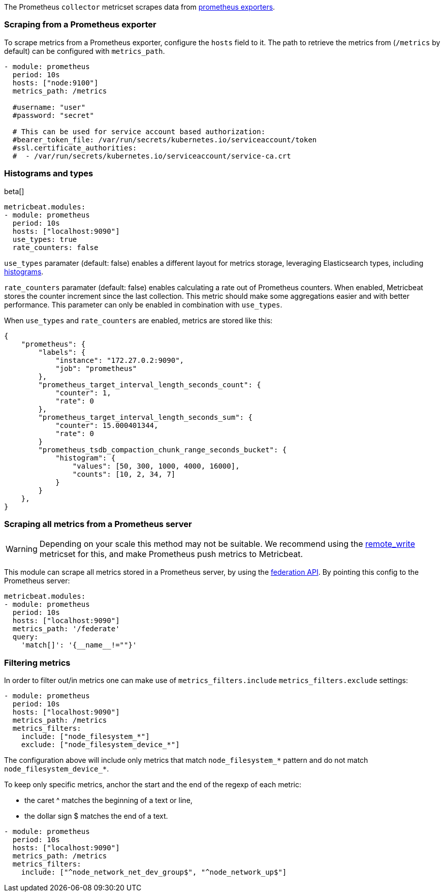 The Prometheus `collector` metricset scrapes data from https://prometheus.io/docs/instrumenting/exporters/[prometheus exporters].


[float]
=== Scraping from a Prometheus exporter

To scrape metrics from a Prometheus exporter, configure the `hosts` field to it. The path
to retrieve the metrics from (`/metrics` by default) can be configured with `metrics_path`.

[source,yaml]
-------------------------------------------------------------------------------------
- module: prometheus
  period: 10s
  hosts: ["node:9100"]
  metrics_path: /metrics

  #username: "user"
  #password: "secret"

  # This can be used for service account based authorization:
  #bearer_token_file: /var/run/secrets/kubernetes.io/serviceaccount/token
  #ssl.certificate_authorities:
  #  - /var/run/secrets/kubernetes.io/serviceaccount/service-ca.crt
-------------------------------------------------------------------------------------


[float]
[role="xpack"]
=== Histograms and types

beta[]

[source,yaml]
-------------------------------------------------------------------------------------
metricbeat.modules:
- module: prometheus
  period: 10s
  hosts: ["localhost:9090"]
  use_types: true
  rate_counters: false
-------------------------------------------------------------------------------------

`use_types` paramater (default: false) enables a different layout for metrics storage, leveraging Elasticsearch
types, including https://www.elastic.co/guide/en/elasticsearch/reference/current/histogram.html[histograms].

`rate_counters` paramater (default: false) enables calculating a rate out of Prometheus counters. When enabled, Metricbeat stores
the counter increment since the last collection. This metric should make some aggregations easier and with better
performance. This parameter can only be enabled in combination with `use_types`.

When `use_types` and `rate_counters` are enabled, metrics are stored like this:

[source,json]
----
{
    "prometheus": {
        "labels": {
            "instance": "172.27.0.2:9090",
            "job": "prometheus"
        },
        "prometheus_target_interval_length_seconds_count": {
            "counter": 1,
            "rate": 0
        },
        "prometheus_target_interval_length_seconds_sum": {
            "counter": 15.000401344,
            "rate": 0
        }
        "prometheus_tsdb_compaction_chunk_range_seconds_bucket": {
            "histogram": {
                "values": [50, 300, 1000, 4000, 16000],
                "counts": [10, 2, 34, 7]
            }
        }
    },
}
----


[float]
=== Scraping all metrics from a Prometheus server

[WARNING]
=======================================
Depending on your scale this method may not be suitable. We recommend using the
<<metricbeat-metricset-prometheus-remote_write,remote_write>> metricset for this,
and make Prometheus push metrics to Metricbeat.
=======================================

This module can scrape all metrics stored in a Prometheus server, by using the
https://prometheus.io/docs/prometheus/latest/federation/[federation API]. By pointing this
config to the Prometheus server:

[source,yaml]
-------------------------------------------------------------------------------------
metricbeat.modules:
- module: prometheus
  period: 10s
  hosts: ["localhost:9090"]
  metrics_path: '/federate'
  query:
    'match[]': '{__name__!=""}'
-------------------------------------------------------------------------------------

[float]
=== Filtering metrics

In order to filter out/in metrics one can make use of `metrics_filters.include` `metrics_filters.exclude` settings:

[source,yaml]
-------------------------------------------------------------------------------------
- module: prometheus
  period: 10s
  hosts: ["localhost:9090"]
  metrics_path: /metrics
  metrics_filters:
    include: ["node_filesystem_*"]
    exclude: ["node_filesystem_device_*"]
-------------------------------------------------------------------------------------

The configuration above will include only metrics that match `node_filesystem_*` pattern and do not match `node_filesystem_device_*`.


To keep only specific metrics, anchor the start and the end of the regexp of each metric:

- the caret ^ matches the beginning of a text or line,
- the dollar sign $ matches the end of a text.

[source,yaml]
-------------------------------------------------------------------------------------
- module: prometheus
  period: 10s
  hosts: ["localhost:9090"]
  metrics_path: /metrics
  metrics_filters:
    include: ["^node_network_net_dev_group$", "^node_network_up$"]
-------------------------------------------------------------------------------------
